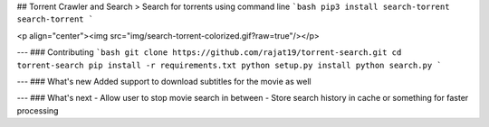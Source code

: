 ## Torrent Crawler and Search
> Search for torrents using command line
```bash
pip3 install search-torrent
search-torrent
```

<p align="center"><img src="img/search-torrent-colorized.gif?raw=true"/></p>

---
### Contributing
```bash
git clone https://github.com/rajat19/torrent-search.git
cd torrent-search
pip install -r requirements.txt
python setup.py install
python search.py
```

---
### What's new
Added support to download subtitles for the movie as well

---
### What's next
- Allow user to stop movie search in between
- Store search history in cache or something for faster processing


